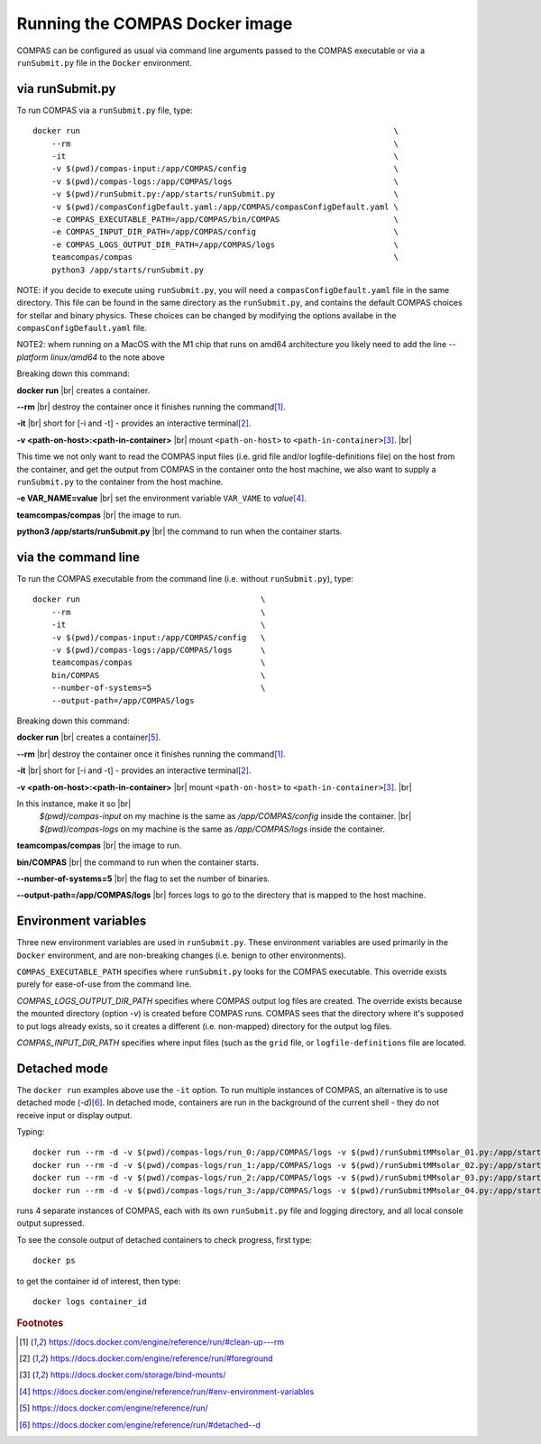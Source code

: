 Running the COMPAS Docker image
===============================

COMPAS can be configured as usual via command line arguments passed to the COMPAS executable or via a ``runSubmit.py`` file in the 
``Docker`` environment.


via runSubmit.py
-------------------

To run COMPAS via a ``runSubmit.py`` file, type::

    docker run                                                                  \
        --rm                                                                    \
        -it                                                                     \
        -v $(pwd)/compas-input:/app/COMPAS/config                               \
        -v $(pwd)/compas-logs:/app/COMPAS/logs                                  \
        -v $(pwd)/runSubmit.py:/app/starts/runSubmit.py                         \
        -v $(pwd)/compasConfigDefault.yaml:/app/COMPAS/compasConfigDefault.yaml \
        -e COMPAS_EXECUTABLE_PATH=/app/COMPAS/bin/COMPAS                        \
        -e COMPAS_INPUT_DIR_PATH=/app/COMPAS/config                             \
        -e COMPAS_LOGS_OUTPUT_DIR_PATH=/app/COMPAS/logs                         \
        teamcompas/compas                                                       \
        python3 /app/starts/runSubmit.py                     


NOTE: if you decide to execute using ``runSubmit.py``, you will need a ``compasConfigDefault.yaml``  file in the same directory.
This file can be found in the same directory as the ``runSubmit.py``, and contains the default COMPAS choices for stellar and 
binary physics. These choices can be changed by modifying the options availabe in the ``compasConfigDefault.yaml`` file.

NOTE2: whem running on a MacOS with the M1 chip that runs on amd64 architecture you likely need to add the line `--platform linux/amd64` to the note above

Breaking down this command:

**docker run** |br|
creates a container.

**--rm** |br|
destroy the container once it finishes running the command\ [#f1]_.

**-it** |br|
short for [-i and -t] - provides an interactive terminal\ [#f2]_.

**-v <path-on-host>:<path-in-container>** |br|
mount ``<path-on-host>`` to ``<path-in-container>``\ [#f3]_. |br|

This time we not only want to read the COMPAS input files (i.e. grid file and/or logfile-definitions file) on the
host from the container, and get the output from COMPAS in the container onto the host machine, we also want to 
supply a ``runSubmit.py`` to the container from the host machine.

**-e VAR_NAME=value** |br|
set the environment variable ``VAR_VAME`` to `value`\ [#f4]_.

**teamcompas/compas** |br|
the image to run.

**python3 /app/starts/runSubmit.py** |br|
the command to run when the container starts.


via the command line
--------------------

To run the COMPAS executable from the command line (i.e. without ``runSubmit.py``), type::

    docker run                                      \
        --rm                                        \
        -it                                         \
        -v $(pwd)/compas-input:/app/COMPAS/config   \
        -v $(pwd)/compas-logs:/app/COMPAS/logs      \
        teamcompas/compas                           \
        bin/COMPAS                                  \
        --number-of-systems=5                       \
        --output-path=/app/COMPAS/logs


Breaking down this command:

**docker run** |br|
creates a container\ [#f5]_.

**--rm** |br|
destroy the container once it finishes running the command\ [#f1]_.

**-it** |br|
short for [-i and -t] - provides an interactive terminal\ [#f2]_.

**-v <path-on-host>:<path-in-container>** |br|
mount ``<path-on-host>`` to ``<path-in-container>``\ [#f3]_. |br|

In this instance, make it so |br|
   `$(pwd)/compas-input` on my machine is the same as `/app/COMPAS/config` inside the container. |br|
   `$(pwd)/compas-logs` on my machine is the same as `/app/COMPAS/logs` inside the container.

**teamcompas/compas** |br|
the image to run.

**bin/COMPAS** |br|
the command to run when the container starts.

**--number-of-systems=5** |br|
the flag to set the number of binaries.

**--output-path=/app/COMPAS/logs** |br|
forces logs to go to the directory that is mapped to the host machine.



Environment variables
---------------------

Three new environment variables are used in ``runSubmit.py``.  These environment variables are used primarily in the ``Docker``
environment, and are non-breaking changes (i.e. benign to other environments).

``COMPAS_EXECUTABLE_PATH`` specifies where ``runSubmit.py`` looks for the COMPAS executable. This override exists purely for 
ease-of-use from the command line.

`COMPAS_LOGS_OUTPUT_DIR_PATH` specifies where COMPAS output log files are created. The override exists because the mounted directory 
(option `-v`) is created before COMPAS runs. COMPAS sees that the directory where it's supposed to put logs already exists, so it 
creates a different (i.e. non-mapped) directory for the output log files.

`COMPAS_INPUT_DIR_PATH` specifies where input files (such as the ``grid`` file, or ``logfile-definitions`` file are located.


Detached mode
-------------

The ``docker run`` examples above use the ``-it`` option.
To run multiple instances of COMPAS, an alternative is to use detached mode (`-d`)\ [#f6]_. In detached mode, containers are run in 
the background of the current shell - they do not receive input or display output.

Typing::

    docker run --rm -d -v $(pwd)/compas-logs/run_0:/app/COMPAS/logs -v $(pwd)/runSubmitMMsolar_01.py:/app/starts/runSubmit.py teamcompas/compas python3 /app/starts/runSubmit.py &
    docker run --rm -d -v $(pwd)/compas-logs/run_1:/app/COMPAS/logs -v $(pwd)/runSubmitMMsolar_02.py:/app/starts/runSubmit.py teamcompas/compas python3 /app/starts/runSubmit.py &
    docker run --rm -d -v $(pwd)/compas-logs/run_2:/app/COMPAS/logs -v $(pwd)/runSubmitMMsolar_03.py:/app/starts/runSubmit.py teamcompas/compas python3 /app/starts/runSubmit.py &
    docker run --rm -d -v $(pwd)/compas-logs/run_3:/app/COMPAS/logs -v $(pwd)/runSubmitMMsolar_04.py:/app/starts/runSubmit.py teamcompas/compas python3 /app/starts/runSubmit.py &

runs 4 separate instances of COMPAS, each with its own ``runSubmit.py`` file and logging directory, and all local console output supressed.

To see the console output of detached containers to check progress, first type::

  docker ps

to get the container id of interest, then type::

    docker logs container_id


.. rubric:: Footnotes

.. [#f1] https://docs.docker.com/engine/reference/run/#clean-up---rm
.. [#f2] https://docs.docker.com/engine/reference/run/#foreground
.. [#f3] https://docs.docker.com/storage/bind-mounts/
.. [#f4] https://docs.docker.com/engine/reference/run/#env-environment-variables
.. [#f5] https://docs.docker.com/engine/reference/run/
.. [#f6] https://docs.docker.com/engine/reference/run/#detached--d

   
